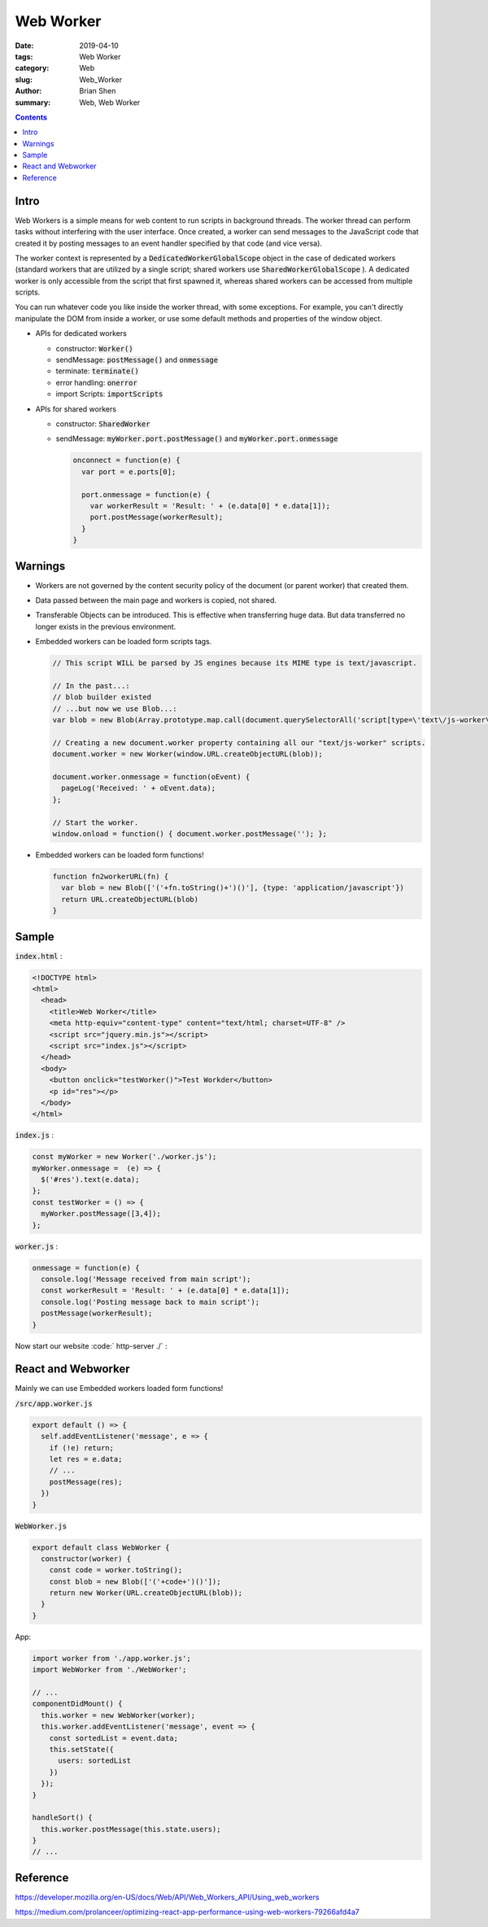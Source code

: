 Web Worker
#############

:date: 2019-04-10
:tags: Web Worker
:category: Web
:slug: Web_Worker
:author: Brian Shen
:summary: Web, Web Worker

.. _Web_Worker:

.. contents::

Intro
******

Web Workers is a simple means for web content to run scripts in background threads. The worker thread can perform tasks without interfering with the user interface. Once created, a worker can send messages to the JavaScript code that created it by posting messages to an event handler specified by that code (and vice versa). 

The worker context is represented by a :code:`DedicatedWorkerGlobalScope` object in the case of dedicated workers (standard workers that are utilized by a single script; shared workers use :code:`SharedWorkerGlobalScope` ). A dedicated worker is only accessible from the script that first spawned it, whereas shared workers can be accessed from multiple scripts.

You can run whatever code you like inside the worker thread, with some exceptions. For example, you can't directly manipulate the DOM from inside a worker, or use some default methods and properties of the window object.

- APIs for dedicated workers

  - constructor: :code:`Worker()` 
  - sendMessage: :code:`postMessage()` and :code:`onmessage`
  - terminate: :code:`terminate()`
  - error handling: :code:`onerror`
  - import Scripts: :code:`importScripts`

- APIs for shared workers

  - constructor: :code:`SharedWorker`
  - sendMessage: :code:`myWorker.port.postMessage()` and :code:`myWorker.port.onmessage`

    .. code-block:: javascript

      onconnect = function(e) {
        var port = e.ports[0];

        port.onmessage = function(e) {
          var workerResult = 'Result: ' + (e.data[0] * e.data[1]);
          port.postMessage(workerResult);
        }
      }

Warnings
*********

- Workers are not governed by the content security policy of the document (or parent worker) that created them.
- Data passed between the main page and workers is copied, not shared.
- Transferable Objects can be introduced. This is effective when transferring huge data. But data transferred no longer exists in the previous environment.
- Embedded workers can be loaded form scripts tags.

  .. code-block:: javascript

    // This script WILL be parsed by JS engines because its MIME type is text/javascript.

    // In the past...:
    // blob builder existed
    // ...but now we use Blob...:
    var blob = new Blob(Array.prototype.map.call(document.querySelectorAll('script[type=\'text\/js-worker\']'), function (oScript) { return oScript.textContent; }),{type: 'text/javascript'});

    // Creating a new document.worker property containing all our "text/js-worker" scripts.
    document.worker = new Worker(window.URL.createObjectURL(blob));

    document.worker.onmessage = function(oEvent) {
      pageLog('Received: ' + oEvent.data);
    };

    // Start the worker.
    window.onload = function() { document.worker.postMessage(''); };

- Embedded workers can be loaded form functions!

  .. code-block:: javascript

    function fn2workerURL(fn) {
      var blob = new Blob(['('+fn.toString()+')()'], {type: 'application/javascript'})
      return URL.createObjectURL(blob)
    }

Sample
********

:code:`index.html` :

.. code-block:: html 

  <!DOCTYPE html>
  <html>
    <head>
      <title>Web Worker</title>
      <meta http-equiv="content-type" content="text/html; charset=UTF-8" />
      <script src="jquery.min.js"></script>
      <script src="index.js"></script>
    </head>
    <body>
      <button onclick="testWorker()">Test Workder</button>
      <p id="res"></p>
    </body>
  </html>

:code:`index.js` :

.. code-block:: javascript 

  const myWorker = new Worker('./worker.js');
  myWorker.onmessage =  (e) => {
    $('#res').text(e.data);
  };
  const testWorker = () => {
    myWorker.postMessage([3,4]);
  };

:code:`worker.js` :

.. code-block:: javascript 

  onmessage = function(e) {
    console.log('Message received from main script');
    const workerResult = 'Result: ' + (e.data[0] * e.data[1]);
    console.log('Posting message back to main script');
    postMessage(workerResult);
  }

Now start our website :code:` http-server ./` :

.. figure:: /images/web/webworker01.png 

React and Webworker
********************

Mainly we can use Embedded workers loaded form functions!

:code:`/src/app.worker.js`

.. code-block:: javascript

  export default () => {
    self.addEventListener('message', e => {
      if (!e) return;
      let res = e.data;
      // ...
      postMessage(res);
    })
  }

:code:`WebWorker.js`

.. code-block:: javascript

  export default class WebWorker {
    constructor(worker) {
      const code = worker.toString();
      const blob = new Blob(['('+code+')()']);
      return new Worker(URL.createObjectURL(blob));
    }
  }

App:

.. code-block:: javascript

  import worker from './app.worker.js';
  import WebWorker from './WebWorker';

  // ...
  componentDidMount() {
    this.worker = new WebWorker(worker);
    this.worker.addEventListener('message', event => {
      const sortedList = event.data;
      this.setState({
        users: sortedList
      })
    });
  }

  handleSort() {
    this.worker.postMessage(this.state.users);
  }
  // ...


Reference
**********

https://developer.mozilla.org/en-US/docs/Web/API/Web_Workers_API/Using_web_workers

https://medium.com/prolanceer/optimizing-react-app-performance-using-web-workers-79266afd4a7

